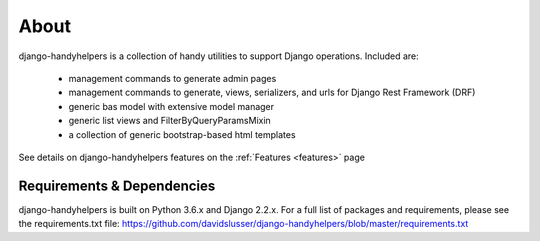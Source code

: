 .. _about:


About
=====
django-handyhelpers is a collection of handy utilities to support Django operations. Included are:

    * management commands to generate admin pages
    * management commands to generate, views, serializers, and urls for Django Rest Framework (DRF)
    * generic bas model with extensive model manager
    * generic list views and FilterByQueryParamsMixin
    * a collection of generic bootstrap-based html templates

See details on django-handyhelpers features on the :ref:`Features <features>` page


Requirements & Dependencies
---------------------------

django-handyhelpers is built on Python 3.6.x and Django 2.2.x. For a full list of packages and requirements, please
see the requirements.txt file: https://github.com/davidslusser/django-handyhelpers/blob/master/requirements.txt
